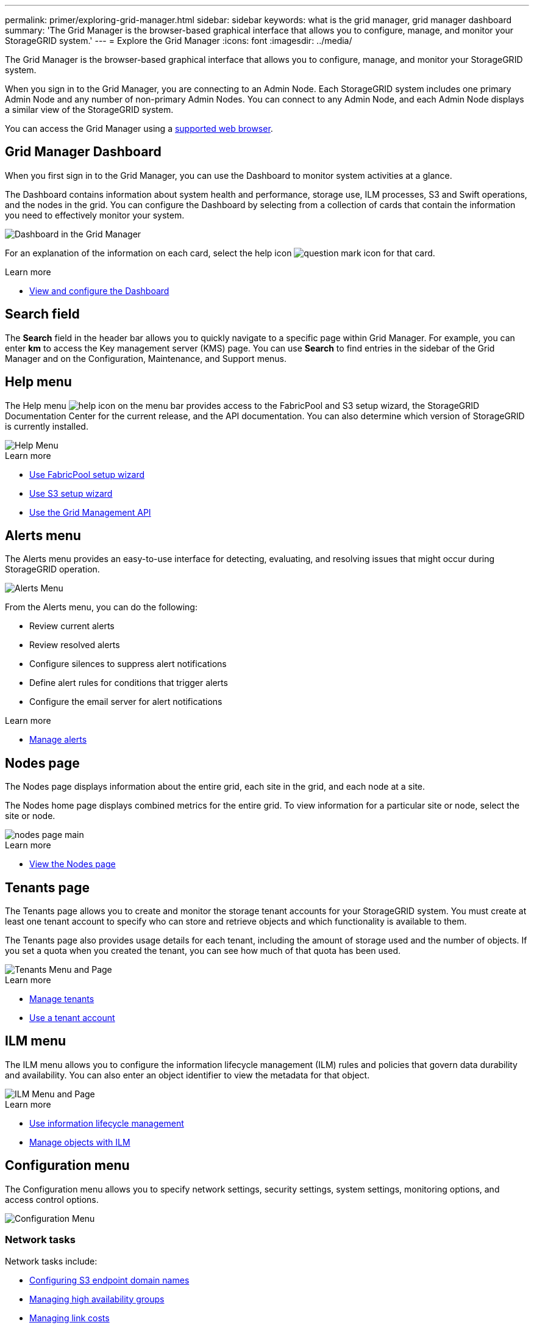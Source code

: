 ---
permalink: primer/exploring-grid-manager.html
sidebar: sidebar
keywords: what is the grid manager, grid manager dashboard
summary: 'The Grid Manager is the browser-based graphical interface that allows you to configure, manage, and monitor your StorageGRID system.'
---
= Explore the Grid Manager
:icons: font
:imagesdir: ../media/

[.lead]
The Grid Manager is the browser-based graphical interface that allows you to configure, manage, and monitor your StorageGRID system.

When you sign in to the Grid Manager, you are connecting to an Admin Node. Each StorageGRID system includes one primary Admin Node and any number of non-primary Admin Nodes. You can connect to any Admin Node, and each Admin Node displays a similar view of the StorageGRID system.

You can access the Grid Manager using a xref:../admin/web-browser-requirements.adoc[supported web browser].

== Grid Manager Dashboard

When you first sign in to the Grid Manager, you can use the Dashboard to monitor system activities at a glance.

The Dashboard contains information about system health and performance, storage use, ILM processes, S3 and Swift operations, and the nodes in the grid. You can configure the Dashboard by selecting from a collection of cards that contain the information you need to effectively monitor your system.

image::../media/grid_manager_dashboard.png[Dashboard in the Grid Manager]

For an explanation of the information on each card, select the help icon image:../media/icon_nms_question.png[question mark icon] for that card.

.Learn more

* xref:../monitor/viewing-dashboard.adoc[View and configure the Dashboard]

== Search field

The *Search* field in the header bar allows you to quickly navigate to a specific page within Grid Manager. For example, you can enter *km* to access the Key management server (KMS) page. You can use *Search* to find entries in the sidebar of the Grid Manager and on the Configuration, Maintenance, and Support menus. 

== Help menu

The Help menu image:../media/icon-help-menu-bar.png[help icon on the menu bar] provides access to the FabricPool and S3 setup wizard, the StorageGRID Documentation Center for the current release, and the API documentation. You can also determine which version of StorageGRID is currently installed.

image::../media/help_menu.png[Help Menu]

.Learn more

* xref:../fabricpool/use-fabricpool-setup-wizard.adoc[Use FabricPool setup wizard]
* xref:../admin/use-s3-setup-wizard.adoc[Use S3 setup wizard]
* xref:../admin/using-grid-management-api.adoc[Use the Grid Management API]


== Alerts menu

The Alerts menu provides an easy-to-use interface for detecting, evaluating, and resolving issues that might occur during StorageGRID operation.

image::../media/alerts_menu.png[Alerts Menu]

From the Alerts menu, you can do the following:

* Review current alerts
* Review resolved alerts
* Configure silences to suppress alert notifications
* Define alert rules for conditions that trigger alerts
* Configure the email server for alert notifications

.Learn more

* xref:../monitor/managing-alerts.adoc[Manage alerts]

== Nodes page

The Nodes page displays information about the entire grid, each site in the grid, and each node at a site.

The Nodes home page displays combined metrics for the entire grid. To view information for a particular site or node, select the site or node.

image::../media/nodes_menu.png[nodes page main]

.Learn more

* xref:../monitor/viewing-nodes-page.adoc[View the Nodes page]


== Tenants page

The Tenants page allows you to create and monitor the storage tenant accounts for your StorageGRID system. You must create at least one tenant account to specify who can store and retrieve objects and which functionality is available to them.

The Tenants page also provides usage details for each tenant, including the amount of storage used and the number of objects. If you set a quota when you created the tenant, you can see how much of that quota has been used.

image::../media/tenants_menu_and_page.png[Tenants Menu and Page]

.Learn more

* xref:../admin/managing-tenants.adoc[Manage tenants]

* xref:../tenant/index.adoc[Use a tenant account]

== ILM menu

The ILM menu allows you to configure the information lifecycle management (ILM) rules and policies that govern data durability and availability. You can also enter an object identifier to view the metadata for that object.

image::../media/ilm_menu_and_page.png[ILM Menu and Page]

.Learn more

* xref:using-information-lifecycle-management.adoc[Use information lifecycle management]

* xref:../ilm/index.adoc[Manage objects with ILM]

== Configuration menu

The Configuration menu allows you to specify network settings, security settings, system settings, monitoring options, and access control options.

image::../media/configuration_menu.png[Configuration Menu]


=== Network tasks

Network tasks include:

* xref:../admin/configuring-s3-api-endpoint-domain-names.adoc[Configuring S3 endpoint domain names]
* xref:../admin/managing-high-availability-groups.adoc[Managing high availability groups]
* xref:../admin/manage-link-costs.adoc[Managing link costs]
* xref:../admin/managing-load-balancing.adoc[Managing load balancing]
* xref:../admin/managing-traffic-classification-policies.adoc[Managing traffic classification policies]
* xref:../admin/configure-vlan-interfaces.adoc[Configuring VLAN interfaces]


=== Security tasks
Security tasks include:

* xref:../admin/using-storagegrid-security-certificates.adoc[Using security certificates]
* xref:../admin/kms-configuring.adoc[Configuring key management servers]
* Configuring the settings for a xref:../admin/configuring-storage-proxy-settings.adoc[Storage proxy] or an xref:../admin/configuring-admin-proxy-setting.adoc[Admin proxy] 
* Controlling firewall settings
* Grid passwords
* Security settings

=== System tasks
System tasks include:

* Managing display options
* Managing grid options
* xref:../ilm/managing-objects-with-s3-object-lock.adoc[Managing S3 Object Lock]
* xref:../admin/managing-storage-options.adoc[Managing Storage options]

=== Monitoring tasks

Monitoring tasks include:

* xref:../monitor/configure-audit-messages.adoc[Configuring audit messages and log destinations]
* xref:../monitor/using-snmp-monitoring.adoc[Using SNMP monitoring]

=== Access control tasks

Access control tasks include:

* xref:../admin/using-identity-federation.adoc[Using identity federation]
* xref:../admin/managing-admin-groups.adoc[Managing admin groups]
* xref:../admin/managing-users.adoc[Managing admin users]
* xref:../admin/configuring-sso.adoc[Configuring SSO]

== Maintenance menu

The Maintenance menu allows you to perform maintenance tasks, system maintenance, and network maintenance.

image::../media/maintenance_menu.png[Maintenance Menu and Page]

=== Tasks

Maintenance tasks include:

* xref:../maintain/decommission-procedure.adoc[Decommission operations] to remove unused grid nodes and sites
* xref:../expand/index.adoc[Expansion operations] to add new grid nodes and sites.
* xref:../maintain/grid-node-recovery-procedures.adoc[Grid node recovery procedures] to replace a failed node and restore data
* xref:../maintain/rename-grid-site-node-overview.adoc[Rename procedures] to change the display names of your grid, sites, and nodes
* xref:../troubleshoot/verifying-object-integrity.adoc[Object existence check operations] to verify the existence (although not the correctness) of object data.
* Volume restoration

=== System

System maintenance tasks you can perform include:

* xref:../admin/viewing-storagegrid-license-information.adoc[Viewing StorageGRID license information] or xref:../admin/updating-storagegrid-license-information.adoc[updating license information]
* Generating and downloading a xref:../maintain/downloading-recovery-package.adoc[Recovery Package]
* Performing StorageGRID software updates, including software upgrades, hotfixes, and updates to the SANtricity OS software on selected appliances

** xref:../upgrade/index.adoc[Upgrade procedure]
** xref:../maintain/storagegrid-hotfix-procedure.adoc[Hotfix procedure]
** xref:../sg6000/upgrading-santricity-os-on-storage-controllers-using-grid-manager-sg6000.adoc[Upgrade SANtricity OS on SG6000 storage controllers using Grid Manager]
** xref:../sg5700/upgrading-santricity-os-on-storage-controllers-using-grid-manager-sg5700.adoc[Upgrade SANtricity OS on SG5700 storage controllers using Grid Manager]

=== Network

Network maintenance tasks you can perform include:

* Configuring xref:../maintain/configuring-dns-servers.adoc[DNS servers]
* Updating 
xref:../maintain/updating-subnets-for-grid-network.adoc[Grid Network subnets]
* Configuring xref:../maintain/configuring-ntp-servers.adoc[NTP servers]


== Support menu

The Support menu provides options that help technical support analyze and troubleshoot your system. There are two parts to the Support menu: Tools and Alarms (legacy).

image::../media/support_menu.png[Support menu]

=== Tools

From the Tools section of the Support menu, you can:

* xref:../admin/configure-autosupport-grid-manager.adoc[Configure AutoSupport]
* xref:../monitor/running-diagnostics.adoc[Run diagnostics] on the current state of the grid
* xref:../monitor/viewing-grid-topology-tree.adoc[Access the Grid Topology tree] to view detailed information about grid nodes, services, and attributes
* xref:../monitor/collecting-log-files-and-system-data.adoc[Collect log files and system data]
* xref:../monitor/reviewing-support-metrics.adoc[Review support metrics]
+
IMPORTANT: The tools available from the *Metrics* option are intended for use by technical support. Some features and menu items within these tools are intentionally non-functional.

=== Alarms (legacy)

From the Alarms (legacy) section of the Support menu, you can review current, historical, and global alarms, set up custom events, and set up email notifications for legacy alarms. See xref:../monitor/managing-alarms.adoc[Manage alarms (legacy system)].

NOTE: While the legacy alarm system continues to be supported, the alert system offers significant benefits and is easier to use. 